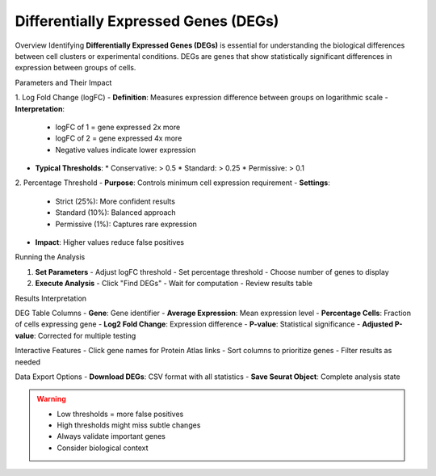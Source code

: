 ===========================================
Differentially Expressed Genes (DEGs)
===========================================

Overview
Identifying **Differentially Expressed Genes (DEGs)** is essential for understanding the biological differences between cell clusters or experimental conditions. DEGs are genes that show statistically significant differences in expression between groups of cells.

Parameters and Their Impact

1. Log Fold Change (logFC)
- **Definition**: Measures expression difference between groups on logarithmic scale
- **Interpretation**:
  * logFC of 1 = gene expressed 2x more
  * logFC of 2 = gene expressed 4x more
  * Negative values indicate lower expression
- **Typical Thresholds**:
  * Conservative: > 0.5
  * Standard: > 0.25
  * Permissive: > 0.1

2. Percentage Threshold
- **Purpose**: Controls minimum cell expression requirement
- **Settings**:
  * Strict (25%): More confident results
  * Standard (10%): Balanced approach
  * Permissive (1%): Captures rare expression
- **Impact**: Higher values reduce false positives

Running the Analysis

1. **Set Parameters**
   - Adjust logFC threshold
   - Set percentage threshold
   - Choose number of genes to display

2. **Execute Analysis**
   - Click "Find DEGs"
   - Wait for computation
   - Review results table

.. image:: ../_static/images/single_dataset_analysis/differentially_expressed_genes.png
   :width: 90%
   :align: center

Results Interpretation

DEG Table Columns
- **Gene**: Gene identifier
- **Average Expression**: Mean expression level
- **Percentage Cells**: Fraction of cells expressing gene
- **Log2 Fold Change**: Expression difference
- **P-value**: Statistical significance
- **Adjusted P-value**: Corrected for multiple testing

Interactive Features
- Click gene names for Protein Atlas links
- Sort columns to prioritize genes
- Filter results as needed

Data Export Options
- **Download DEGs**: CSV format with all statistics
- **Save Seurat Object**: Complete analysis state

.. warning::
   * Low thresholds = more false positives
   * High thresholds might miss subtle changes
   * Always validate important genes
   * Consider biological context
